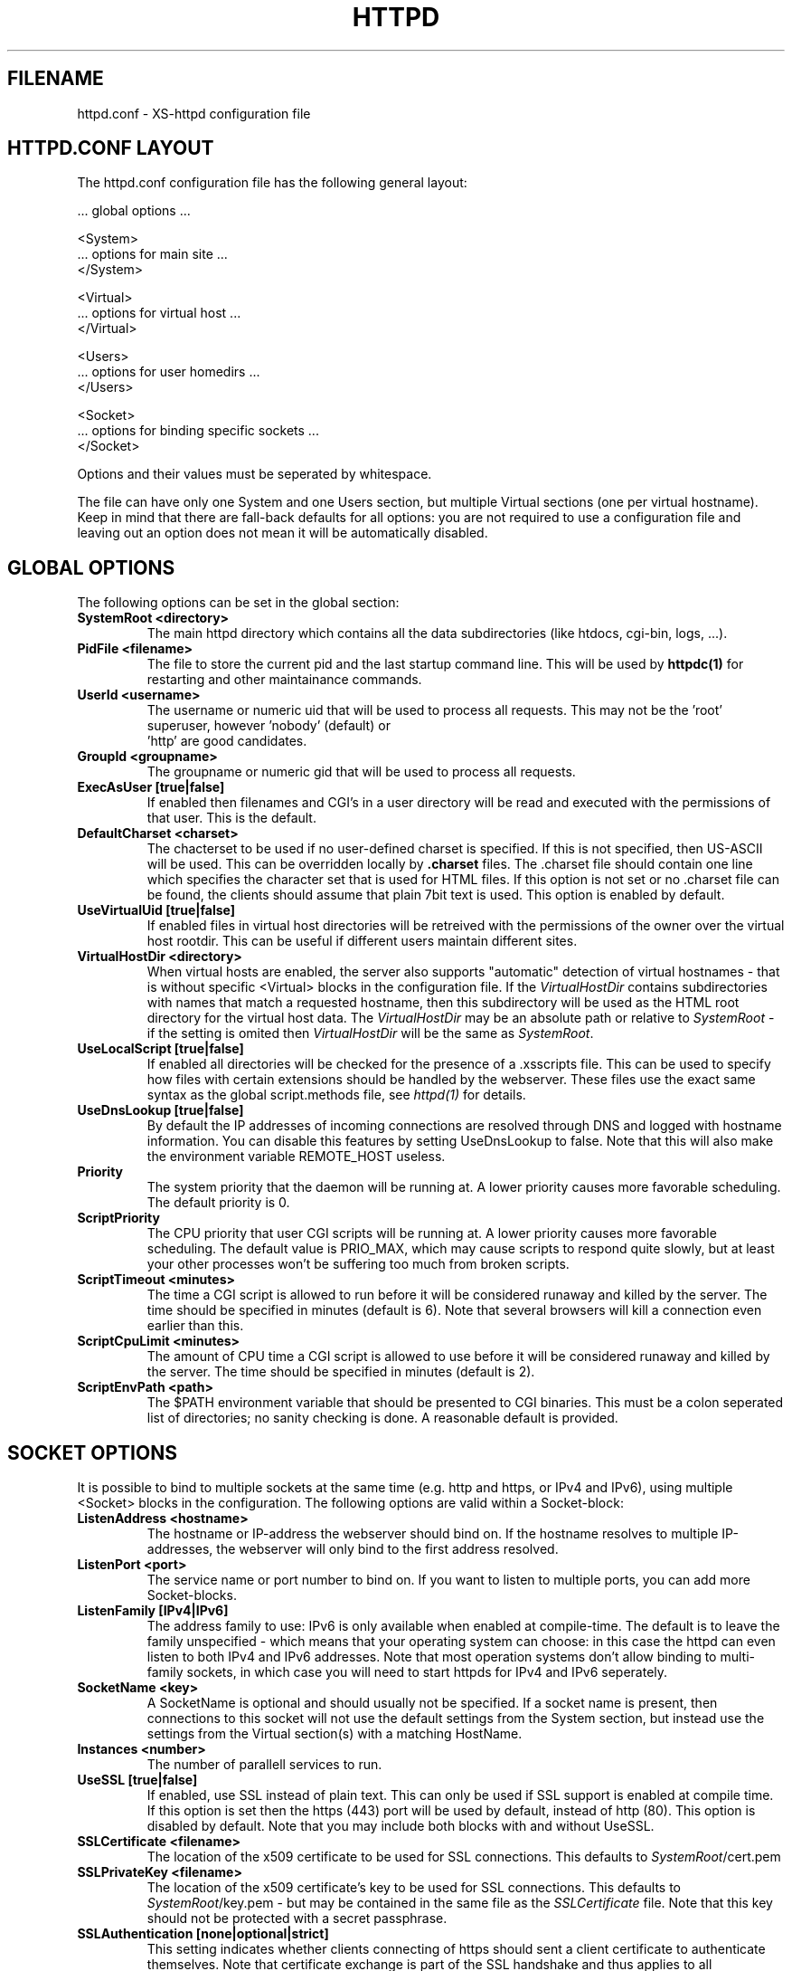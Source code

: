 .TH HTTPD 5 xs-httpd
.SH FILENAME
httpd.conf \- XS-httpd configuration file
.LP
.SH HTTPD.CONF LAYOUT
.LP
The httpd.conf configuration file has the following general layout:

 ... global options ...

 <System>
 ... options for main site ...
 </System>

 <Virtual>
 ... options for virtual host ...
 </Virtual>

 <Users>
 ... options for user homedirs ...
 </Users>

 <Socket>
 ... options for binding specific sockets ...
 </Socket>
.LP
Options and their values must be seperated by whitespace.
.LP
The file can have only one System and one Users section, but multiple
Virtual sections (one per virtual hostname). Keep in mind that there
are fall-back defaults for all options: you are not required to use a
configuration file and leaving out an option does not mean it will be
automatically disabled.

.LP
.SH GLOBAL OPTIONS
The following options can be set in the global section:
.TP
.B SystemRoot <directory>
The main httpd directory which contains all the data subdirectories
(like htdocs, cgi-bin, logs, ...).
.TP
.B PidFile <filename>
The file to store the current pid and the last startup command line.
This will be used by
.B httpdc(1)
for restarting and other maintainance commands.
.TP
.B UserId <username>
The username or numeric uid that will be used to process all requests.
This may not be the 'root' superuser, however 'nobody' (default) or
 'http' are good candidates.
.TP
.B GroupId <groupname>
The groupname or numeric gid that will be used to process all requests.
.TP
.B ExecAsUser [true|false]
If enabled then filenames and CGI's in a user directory will be read and
executed with the permissions of that user. This is the default.
.TP
.B DefaultCharset <charset>
The chacterset to be used if no user-defined charset is specified.
If this is not specified, then US-ASCII will be used.
This can be overridden locally by
.B .charset
files. The .charset file should contain one line which specifies the
character set that is used for HTML files. If this option is not set or
no .charset file can be found, the clients should assume that plain 7bit
text is used. This option is enabled by default.
.TP
.B UseVirtualUid [true|false]
If enabled files in virtual host directories will be retreived with the
permissions of the owner over the virtual host rootdir. This can be
useful if different users maintain different sites.
.TP
.B VirtualHostDir <directory>
When virtual hosts are enabled, the server also supports "automatic"
detection of virtual hostnames - that is without specific <Virtual>
blocks in the configuration file. If the
.I VirtualHostDir
contains subdirectories with names that match a requested hostname, then
this subdirectory will be used as the HTML root directory for the
virtual host data. The \fIVirtualHostDir\fP may be an absolute path or
relative to \fISystemRoot\fP - if the setting is omited then
\fIVirtualHostDir\fP will be the same as \fISystemRoot\fP.
.TP
.B UseLocalScript [true|false]
If enabled all directories will be checked for the presence of a .xsscripts
file. This can be used to specify how files with certain
extensions should be handled by the webserver. These files use the exact
same syntax as the global script.methods file, see \fIhttpd(1)\fP
for details.
.TP
.B UseDnsLookup [true|false]
By default the IP addresses of incoming connections are resolved through
DNS and logged with hostname information. You can disable this features
by setting UseDnsLookup to false. Note that this will also make the
environment variable REMOTE_HOST useless.
.TP
.B Priority
The system priority that the daemon will be running at. A lower priority causes
more favorable scheduling. The default priority is 0.
.TP
.B ScriptPriority
The CPU priority that user CGI scripts will be running at. A lower priority
causes more favorable scheduling. The default value is PRIO_MAX, which may
cause scripts to respond quite slowly, but at least your other processes won't
be suffering too much from broken scripts.
.TP
.B ScriptTimeout <minutes>
The time a CGI script is allowed to run before it will be considered runaway
and killed by the server. The time should be specified in minutes (default is 6).
Note that several browsers will kill a connection even earlier than this.
.TP
.B ScriptCpuLimit <minutes>
The amount of CPU time a CGI script is allowed to use before it will be
considered runaway and killed by the server. The time should be specified
in minutes (default is 2).
.TP
.B ScriptEnvPath <path>
The $PATH environment variable that should be presented to CGI binaries.
This must be a colon seperated list of directories; no sanity checking is done.
A reasonable default is provided.

.LP
.SH SOCKET OPTIONS
It is possible to bind to multiple sockets at the same time (e.g.
http and https, or IPv4 and IPv6), using multiple <Socket> blocks
in the configuration. The following options are valid within a
Socket-block:

.TP
.B ListenAddress <hostname>
The hostname or IP-address the webserver should bind on. If the
hostname resolves to multiple IP-addresses, the webserver will only
bind to the first address resolved.
.TP
.B ListenPort <port>
The service name or port number to bind on. If you want to listen to
multiple ports, you can add more Socket-blocks.
.TP
.B ListenFamily [IPv4|IPv6]
The address family to use: IPv6 is only available when enabled at
compile-time. The default is to leave the family unspecified - which
means that your operating system can choose: in this case the httpd can
even listen to both IPv4 and IPv6 addresses. Note that most operation
systems don't allow binding to multi-family sockets, in which case you
will need to start httpds for IPv4 and IPv6 seperately.
.TP
.B SocketName <key>
A SocketName is optional and should usually not be specified.
If a socket name is present, then connections to this socket will not use
the default settings from the System section, but instead use the settings
from the Virtual section(s) with a matching HostName.
.TP
.B Instances <number>
The number of parallell services to run.
.TP
.B UseSSL [true|false]
If enabled, use SSL instead of plain text. This can only be used if SSL
support is enabled at compile time. If this option is set then the
https (443) port will be used by default, instead of http (80). This
option is disabled by default. Note that you may include both blocks with
and without UseSSL.
.TP
.B SSLCertificate <filename>
The location of the x509 certificate to be used for SSL connections.
This defaults to \fISystemRoot\fP/cert.pem
.TP
.B SSLPrivateKey <filename>
The location of the x509 certificate's key to be used for SSL connections.
This defaults to \fISystemRoot\fP/key.pem - but may be contained in the
same file as the \fISSLCertificate\fP file.
Note that this key should not be protected with a secret passphrase.
.TP
.B SSLAuthentication [none|optional|strict]
.RS
This setting indicates whether clients connecting of https should sent a
client certificate to authenticate themselves. Note that certificate
exchange is part of the SSL handshake and thus applies to all connections
to the socket in which it is specified.
.LP
The default is \fInone\fP: don't request a client certificate. When set to
\fIoptional\fP, the client must send an identifying cert, but this
certificate won't be checked in any way (it may be self-signed).
The most secure setting is \fIstrict\fP: all client certificates will be
checked and must validate against the list of root Certificate
Authorities. This implies \fISSLCAfile\fP or \fISSLCApath\fP: if neither
is set, checks will automatically (without further warning) fall back to
\fIoptional\fP mode.
.LP
When \fISSLAuthentication\fP is enabled, extra environment variables are
available in the CGI environment to offer details about the client
certificate subject and issuing organisation.
.RE
.TP
.B SSLCAfile <filename>
The location of the list of x509 root certificates to be used for validation
of client certificates. This is unset by default; although an example
\fIcaroot.pem\fP file is included in the distribution.
.TP
.B SSLCApath <directory>
The location of the list of files containing x509 root certificates to be
used for validation of client certs. This is unset by default and
can be used in combination with \fISSLCAfile\fP.
.TP
.B SSLMatchSDN <pcre>
If \fISSLAuthentication\fP is enabled (optional or strict) and PCRE
support is compiled in, this expression should match the client
certificate subject as presented in the environment variable
\fBSSL_CLIENT_S_DN\fP. Otherwise the client certificate will be rejected.
.TP
.B SSLMatchIDN <pcre>
If SSLAuthentication is enabled (optional or strict) and PCRE support
is compiled in, this expression should match the client certificate issuer
as presented in the environment variable \fBSSL_CLIENT_I_DN\fP.
Otherwise the client certificate will be rejected.

.LP
.SH SECTION OPTIONS
The following options can be set in the System, Virtual and Users sections:

.TP
.B HostName <hostname>
The hostname of the server. This is required for a Virtual section.
For the System en Users sections it defaults to the name of the machine.
.TP
.B HostAlias <hostname> [hostname ...]
One or more aliases for the previously mentioned hostname.
.TP
.B HtmlDir <directory>
The main directory containing all the HTML files. This defaults to
\fISystemRoot\fP/htdocs/ for the main server and ~/.html/ for users.
It is a mandatory option in Virtual sections.
.TP
.B ExecDir <directory>
The path contain the CGI scripts. This is the directory as it is
specified in the URL, which is not necessary the same as the directory
on disk (default: cgi-bin).
.TP
.B PhExecDir <directory>
Physical CGI directory: this is the subdirectory where scripts are
stored on disk. However if you do not use the same value as ExecDir, it
is easy to get confused (default: \fIcgi-bin\fP)
.TP
.B LogAccess <filename>
Logfile to use for normal HTTP requests (answered with a \fB2xx\fP
response). Instead of a filename, it is possible to log to an external
process using a pipe-symbol and full pathname. If the command is
followed by options or arguments, make sure to quote it using double
quotes. For example to enable logging through cronolog:
.IP
LogAccess "|/usr/local/sbin/cronolog /wwwsys/logs/access_%Y%m%d"
.TP
.B LogError <filename>
Logfile or program to use for HTTP requests that trigger errors (like
file not found, \fB4xx\fP responses).
.TP
.B LogReferer <filename>
Logfile or program to use for HTTP referrer information. Note that this
is only used when \fILogStyle\fP traditional is selected - otherwise
referrer information will be included in the standard \fILogAccess\fP
file.
.TP
.B LogRefererIgnoreDomain <domain>
References coming from this domain will not be logged in the
\fILogReferer\fP file. This is usually your own domain. Note that
it is wise to start the domain with a dot (.). You may also
give a machine name instead of a domain name.
Note: This only affects traditional logging where a sperate referrer
logfile is used. It will be ignored when using more modern logstyles.
.TP
.B LogStyle [traditional|combined|virtual]
Defines the logfile format. Traditionally access and referrer logs will
be split over two different files (common logfile format), but using a
\fIcombined\fP accesslog is more common nowadays (extended logfile
format). The \fIvirtual\fP format is basically an combined log with an
extra first field indicating the virtual hostname that was accessed on
the webserver.
.TP
.B IndexFiles <filename> [filename ...]
Defines the filename(s) that should be used when the user asks for a
directory. The webserver will never autogenerate a directory index: you
can use \fIxsindex(1)\fP for that. You can specify multiple filenames
seperated by commas or whitespace. The default value is \fBindex.html
index.htm index.php\fP (meaning that index.htm will only be tried if
index.html is not present, etc.).
.LP
If this option is omitted for the <Virtual> or <Users> section, it will
default to the definition in the <System> block. Or the previously
mentioned default if this is also unspecified.
.TP
.B SocketName <key>
A SocketName is optional and should usually not be specified.
If a socket name is present, then this virtual section will only be applied
to listening sockets that match the same key. There may be multiple sockets
or Virtual sections with the same \fISocketName\fP.

.SH EXAMPLE
Refer to the \fIhttpd.conf.sample\fP file that comes with the source
distribution.

.SH ACKNOWLEDGEMENTS
I thank all the members at MCGV Stack who are actively involved in the
entire WWW happening.

.SH "SEE ALSO"
http://www.stack.nl/xs\-httpd/
.LP
httpd(1), xspasswd(1), imagemap(1), clearxs(1), readxs(1), gfxcount(1),
xsindex(1), httpdc(1), xsauth(5), xsscripts(5)

.SH COPYRIGHT
All the programs in the XS\-HTTPD package are copyright (C) 1995-2006
by Sven Berkvens and Johan van Selst, except the imagemapper.

.SH AUTHOR
The original author of this WWW server and its accompanying programs
is Sven Berkvens, except the imagemapper which was taken from the NCSA
distribution and cleaned up. The current maintainer is Johan van Selst.
.LP
New features have been added by other people at Stack. If you have
problems with this version please contact the Stack maintainers
(xs-httpd@stack.nl) about it and don't bother Sven.
